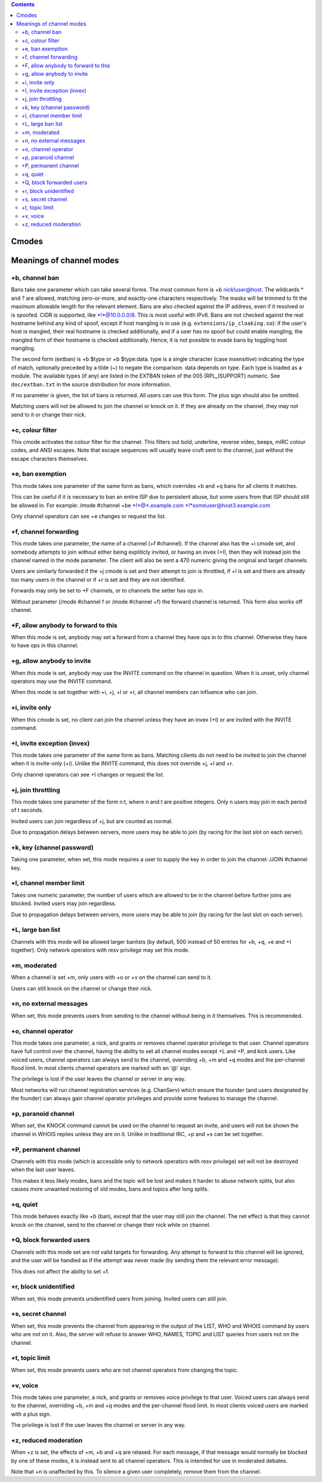 .. contents::
   :depth: 3
..

Cmodes
======

Meanings of channel modes
=========================

+b, channel ban
---------------

Bans take one parameter which can take several forms. The most common
form is +b nick!user@host. The wildcards \* and ? are allowed, matching
zero-or-more, and exactly-one characters respectively. The masks will be
trimmed to fit the maximum allowable length for the relevant element.
Bans are also checked against the IP address, even if it resolved or is
spoofed. CIDR is supported, like \*!\*@10.0.0.0/8. This is most useful
with IPv6. Bans are not checked against the real hostname behind any
kind of spoof, except if host mangling is in use (e.g.
``extensions/ip_cloaking.so``): if the user's host is mangled, their
real hostname is checked additionally, and if a user has no spoof but
could enable mangling, the mangled form of their hostname is checked
additionally. Hence, it is not possible to evade bans by toggling host
mangling.

The second form (extban) is +b $type or +b $type:data. type is a single
character (case insensitive) indicating the type of match, optionally
preceded by a tilde (~) to negate the comparison. data depends on type.
Each type is loaded as a module. The available types (if any) are listed
in the EXTBAN token of the 005 (RPL\_ISUPPORT) numeric. See
``doc/extban.txt`` in the source distribution for more information.

If no parameter is given, the list of bans is returned. All users can
use this form. The plus sign should also be omitted.

Matching users will not be allowed to join the channel or knock on it.
If they are already on the channel, they may not send to it or change
their nick.

+c, colour filter
-----------------

This cmode activates the colour filter for the channel. This filters out
bold, underline, reverse video, beeps, mIRC colour codes, and ANSI
escapes. Note that escape sequences will usually leave cruft sent to the
channel, just without the escape characters themselves.

+e, ban exemption
-----------------

This mode takes one parameter of the same form as bans, which overrides
+b and +q bans for all clients it matches.

This can be useful if it is necessary to ban an entire ISP due to
persistent abuse, but some users from that ISP should still be allowed
in. For example: /mode #channel +be \*!\*@\*.example.com
\*!\*someuser@host3.example.com

Only channel operators can see +e changes or request the list.

+f, channel forwarding
----------------------

This mode takes one parameter, the name of a channel (+f #channel). If
the channel also has the +i cmode set, and somebody attempts to join
without either being expliticly invited, or having an invex (+I), then
they will instead join the channel named in the mode parameter. The
client will also be sent a 470 numeric giving the original and target
channels.

Users are similarly forwarded if the +j cmode is set and their attempt
to join is throttled, if +l is set and there are already too many users
in the channel or if +r is set and they are not identified.

Forwards may only be set to +F channels, or to channels the setter has
ops in.

Without parameter (/mode #channel f or /mode #channel +f) the forward
channel is returned. This form also works off channel.

+F, allow anybody to forward to this
------------------------------------

When this mode is set, anybody may set a forward from a channel they
have ops in to this channel. Otherwise they have to have ops in this
channel.

+g, allow anybody to invite
---------------------------

When this mode is set, anybody may use the INVITE command on the channel
in question. When it is unset, only channel operators may use the INVITE
command.

When this mode is set together with +i, +j, +l or +r, all channel
members can influence who can join.

+i, invite only
---------------

When this cmode is set, no client can join the channel unless they have
an invex (+I) or are invited with the INVITE command.

+I, invite exception (invex)
----------------------------

This mode takes one parameter of the same form as bans. Matching clients
do not need to be invited to join the channel when it is invite-only
(+i). Unlike the INVITE command, this does not override +j, +l and +r.

Only channel operators can see +I changes or request the list.

+j, join throttling
-------------------

This mode takes one parameter of the form n:t, where n and t are
positive integers. Only n users may join in each period of t seconds.

Invited users can join regardless of +j, but are counted as normal.

Due to propagation delays between servers, more users may be able to
join (by racing for the last slot on each server).

+k, key (channel password)
--------------------------

Taking one parameter, when set, this mode requires a user to supply the
key in order to join the channel: /JOIN #channel key.

+l, channel member limit
------------------------

Takes one numeric parameter, the number of users which are allowed to be
in the channel before further joins are blocked. Invited users may join
regardless.

Due to propagation delays between servers, more users may be able to
join (by racing for the last slot on each server).

+L, large ban list
------------------

Channels with this mode will be allowed larger banlists (by default, 500
instead of 50 entries for +b, +q, +e and +I together). Only network
operators with resv privilege may set this mode.

+m, moderated
-------------

When a channel is set +m, only users with +o or +v on the channel can
send to it.

Users can still knock on the channel or change their nick.

+n, no external messages
------------------------

When set, this mode prevents users from sending to the channel without
being in it themselves. This is recommended.

+o, channel operator
--------------------

This mode takes one parameter, a nick, and grants or removes channel
operator privilege to that user. Channel operators have full control
over the channel, having the ability to set all channel modes except +L
and +P, and kick users. Like voiced users, channel operators can always
send to the channel, overriding +b, +m and +q modes and the per-channel
flood limit. In most clients channel operators are marked with an '@'
sign.

The privilege is lost if the user leaves the channel or server in any
way.

Most networks will run channel registration services (e.g. ChanServ)
which ensure the founder (and users designated by the founder) can
always gain channel operator privileges and provide some features to
manage the channel.

+p, paranoid channel
--------------------

When set, the KNOCK command cannot be used on the channel to request an
invite, and users will not be shown the channel in WHOIS replies unless
they are on it. Unlike in traditional IRC, +p and +s can be set
together.

+P, permanent channel
---------------------

Channels with this mode (which is accessible only to network operators
with resv privilege) set will not be destroyed when the last user
leaves.

This makes it less likely modes, bans and the topic will be lost and
makes it harder to abuse network splits, but also causes more unwanted
restoring of old modes, bans and topics after long splits.

+q, quiet
---------

This mode behaves exactly like +b (ban), except that the user may still
join the channel. The net effect is that they cannot knock on the
channel, send to the channel or change their nick while on channel.

+Q, block forwarded users
-------------------------

Channels with this mode set are not valid targets for forwarding. Any
attempt to forward to this channel will be ignored, and the user will be
handled as if the attempt was never made (by sending them the relevant
error message).

This does not affect the ability to set +f.

+r, block unidentified
----------------------

When set, this mode prevents unidentified users from joining. Invited
users can still join.

+s, secret channel
------------------

When set, this mode prevents the channel from appearing in the output of
the LIST, WHO and WHOIS command by users who are not on it. Also, the
server will refuse to answer WHO, NAMES, TOPIC and LIST queries from
users not on the channel.

+t, topic limit
---------------

When set, this mode prevents users who are not channel operators from
changing the topic.

+v, voice
---------

This mode takes one parameter, a nick, and grants or removes voice
privilege to that user. Voiced users can always send to the channel,
overriding +b, +m and +q modes and the per-channel flood limit. In most
clients voiced users are marked with a plus sign.

The privilege is lost if the user leaves the channel or server in any
way.

+z, reduced moderation
----------------------

When +z is set, the effects of +m, +b and +q are relaxed. For each
message, if that message would normally be blocked by one of these
modes, it is instead sent to all channel operators. This is intended for
use in moderated debates.

Note that +n is unaffected by this. To silence a given user completely,
remove them from the channel.
